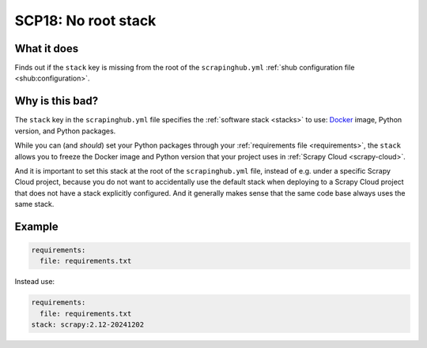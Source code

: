 .. _scp18:

====================
SCP18: No root stack
====================

What it does
============

Finds out if the ``stack`` key is missing from the root of the
``scrapinghub.yml`` :ref:`shub configuration file <shub:configuration>`.


Why is this bad?
================

The ``stack`` key in the ``scrapinghub.yml`` file specifies the :ref:`software
stack <stacks>` to use: Docker_ image, Python version, and Python packages.

.. _Docker: https://www.docker.com/

While you can (and *should*) set your Python packages through your
:ref:`requirements file <requirements>`, the ``stack`` allows you to freeze the
Docker image and Python version that your project uses in :ref:`Scrapy Cloud
<scrapy-cloud>`.

And it is important to set this stack at the root of the ``scrapinghub.yml``
file, instead of e.g. under a specific Scrapy Cloud project, because you do not
want to accidentally use the default stack when deploying to a Scrapy Cloud
project that does not have a stack explicitly configured. And it generally
makes sense that the same code base always uses the same stack.


Example
=======

.. code-block:: yaml

    requirements:
      file: requirements.txt

Instead use:

.. code-block:: yaml

    requirements:
      file: requirements.txt
    stack: scrapy:2.12-20241202
